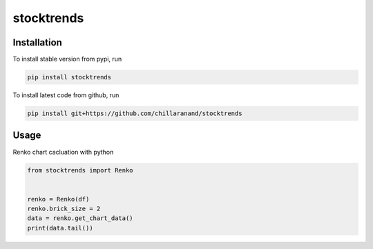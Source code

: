 stocktrends
===========

.. image:: https://img.shields.io/pypi/v/stocktrends.svg
    :target: https://pypi.python.org/pypi/stocktrends
    :alt: Latest PyPI version

.. image:: stocktrends.png
   :target: stocktrends
   :alt: Latest Travis CI build status


Installation
------------

To install stable version from pypi, run

.. code-block:: shell

    pip install stocktrends


To install latest code from github, run

.. code-block:: shell

    pip install git+https://github.com/chillaranand/stocktrends





Usage
-----


Renko chart cacluation with python

.. code-block:: python

    from stocktrends import Renko


    renko = Renko(df)
    renko.brick_size = 2
    data = renko.get_chart_data()
    print(data.tail())

